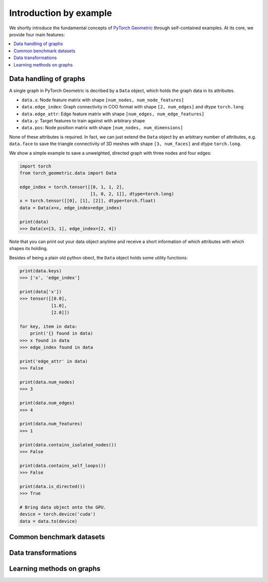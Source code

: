 Introduction by example
=======================

We shortly introduce the fundamental concepts of `PyTorch Geometric <https://github.com/rusty1s/pytorch_geometric>`_ through self-contained examples.
At its core, we provide four main features:

.. contents::
    :local:

Data handling of graphs
------------------------------------

A single graph in PyTorch Geometric is decribed by a ``Data`` object, which holds the graph data in its attributes.

- ``data.x``: Node feature matrix with shape ``[num_nodes, num_node_features]``
- ``data.edge_index``: Graph connectivity in COO format with shape ``[2, num_edges]`` and dtype ``torch.long``
- ``data.edge_attr``: Edge feature matrix with shape ``[num_edges, num_edge_features]``
- ``data.y``: Target features to train against with arbitrary shape
- ``data.pos``: Node position matrix with shape ``[num_nodes, num_dimensions]``

None of these attributes is required.
In fact, we can just extend the ``Data`` object by an arbitrary number of attributes, e.g. ``data.face`` to save the triangle connectivity of 3D meshes with shape ``[3, num_faces]`` and dtype ``torch.long``.

We show a simple example to save a unweighted, directed graph with three nodes and four edges:

.. code-block:: python

    import torch
    from torch_geometric.data import Data

    edge_index = torch.tensor([[0, 1, 1, 2],
                               [1, 0, 2, 1]], dtype=torch.long)
    x = torch.tensor([[0], [1], [2]], dtype=torch.float)
    data = Data(x=x, edge_index=edge_index)

    print(data)
    >>> Data(x=[3, 1], edge_index=[2, 4])

Note that you can print out your data object anytime and receive a short information of which attributes with which shapes its holding.

Besides of being a plain old python obect, the ``Data`` object holds some utility functions:

.. code-block:: python

    print(data.keys)
    >>> ['x', 'edge_index']

    print(data['x'])
    >>> tensor([[0.0],
                [1.0],
                [2.0]])

    for key, item in data:
        print('{} found in data)
    >>> x found in data
    >>> edge_index found in data

    print('edge_attr' in data)
    >>> False

    print(data.num_nodes)
    >>> 3

    print(data.num_edges)
    >>> 4

    print(data.num_features)
    >>> 1

    print(data.contains_isolated_nodes())
    >>> False

    print(data.contains_self_loops())
    >>> False

    print(data.is_directed())
    >>> True

    # Bring data object onto the GPU.
    device = torch.device('cuda')
    data = data.to(device)

Common benchmark datasets
-------------------------

Data transformations
--------------------

Learning methods on graphs
--------------------------
